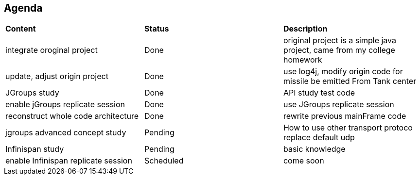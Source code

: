 Agenda
------

|=========================================================
|*Content*                            |*Status*     |*Description*
|integrate oroginal project           |Done         | original project is a simple java project, came from my college homework
|update, adjust origin project        |Done         | use log4j, modify origin code for missile be emitted From Tank center
|JGroups study                        |Done         | API study test code
|enable jGroups replicate session     |Done         | use JGroups replicate session
|reconstruct whole code architecture  |Done         | rewrite previous mainFrame code
|jgroups advanced concept study       |Pending      | How to use other transport protoco replace default udp
|Infinispan study                     |Pending      | basic knowledge
|enable Infinispan replicate session  |Scheduled    | come soon
|=========================================================

